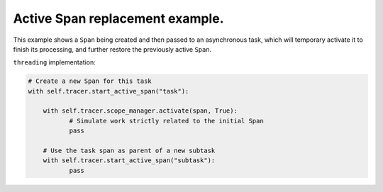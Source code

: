 
Active Span replacement example.
================================

This example shows a ``Span`` being created and then passed to an asynchronous task, which will temporary activate it to finish its processing, and further restore the previously active ``Span``.

``threading`` implementation:

.. code-block:: python

   # Create a new Span for this task
   with self.tracer.start_active_span("task"):

       with self.tracer.scope_manager.activate(span, True):
              # Simulate work strictly related to the initial Span
              pass

       # Use the task span as parent of a new subtask
       with self.tracer.start_active_span("subtask"):
              pass
